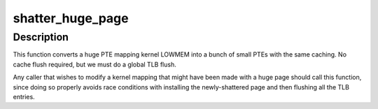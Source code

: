 .. -*- coding: utf-8; mode: rst -*-
.. src-file: arch/tile/mm/pgtable.c

.. _`shatter_huge_page`:

shatter_huge_page
=================

.. c:function:: void shatter_huge_page(unsigned long addr)

    ensure a given address is mapped by a small page.

    :param unsigned long addr:
        Address at which to shatter any existing huge page.

.. _`shatter_huge_page.description`:

Description
-----------

This function converts a huge PTE mapping kernel LOWMEM into a bunch
of small PTEs with the same caching.  No cache flush required, but we
must do a global TLB flush.

Any caller that wishes to modify a kernel mapping that might
have been made with a huge page should call this function,
since doing so properly avoids race conditions with installing the
newly-shattered page and then flushing all the TLB entries.

.. This file was automatic generated / don't edit.

